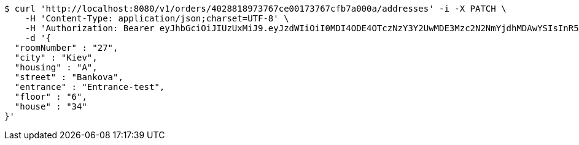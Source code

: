 [source,bash]
----
$ curl 'http://localhost:8080/v1/orders/4028818973767ce00173767cfb7a000a/addresses' -i -X PATCH \
    -H 'Content-Type: application/json;charset=UTF-8' \
    -H 'Authorization: Bearer eyJhbGciOiJIUzUxMiJ9.eyJzdWIiOiI0MDI4ODE4OTczNzY3Y2UwMDE3Mzc2N2NmYjdhMDAwYSIsInR5cGUiOiJBQ0NFU1MiLCJleHAiOjE1OTU0MjE2NjksImlhdCI6MTU5NTQyMDc2OSwiZW1haWwiOiJFbWFpbC10ZXN0QHRlc3QuY29tIn0.s3KOnteDHyk91J-giX0atfuaBCP-R1RuOV8-Og4OIr9Wm9p6KwCEgSodmH61ByZ5lwCvL3LhAxT4ItuUbIF59Q' \
    -d '{
  "roomNumber" : "27",
  "city" : "Kiev",
  "housing" : "A",
  "street" : "Bankova",
  "entrance" : "Entrance-test",
  "floor" : "6",
  "house" : "34"
}'
----